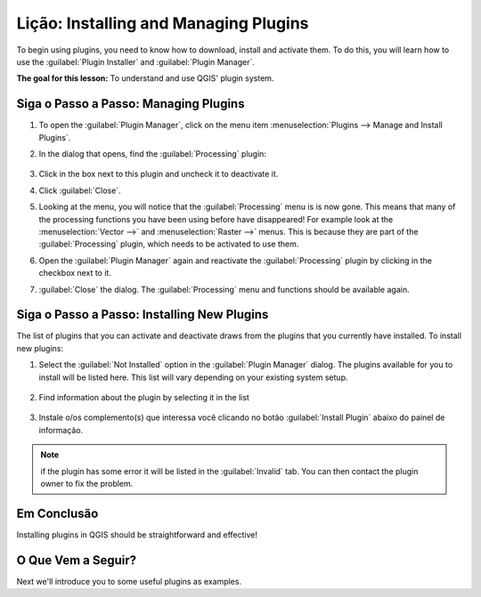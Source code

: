 |LS| Installing and Managing Plugins
===============================================================================

To begin using plugins, you need to know how to download, install and activate
them. To do this, you will learn how to use the :guilabel:`Plugin Installer`
and :guilabel:`Plugin Manager`.

**The goal for this lesson:** To understand and use QGIS' plugin system.

|basic| |FA| Managing Plugins
-------------------------------------------------------------------------------

#. To open the :guilabel:`Plugin Manager`, click on the menu item
   :menuselection:`Plugins --> Manage and Install Plugins`.
#. In the dialog that opens, find the :guilabel:`Processing` plugin:

   .. figure:: img/select_processing_plugin.png
      :align: center

#. Click in the box next to this plugin and uncheck it to deactivate it.
#. Click :guilabel:`Close`.
#. Looking at the menu, you will notice that the :guilabel:`Processing` menu is
   is now gone. This means that many of the processing functions you have been
   using before have disappeared! For example look at the :menuselection:`Vector
   -->` and :menuselection:`Raster -->` menus. This is because they are part of
   the :guilabel:`Processing` plugin, which needs to be activated to use them.
#. Open the :guilabel:`Plugin Manager` again and reactivate the
   :guilabel:`Processing` plugin by clicking in the checkbox next to it.
#. :guilabel:`Close` the dialog.
   The :guilabel:`Processing` menu and functions should be available again.


.. _plugin_installation:

|basic| |FA| Installing New Plugins
-------------------------------------------------------------------------------

The list of plugins that you can activate and deactivate draws from the plugins
that you currently have installed. To install new plugins:

#. Select the :guilabel:`Not Installed` option in the :guilabel:`Plugin Manager`
   dialog. The plugins available for you to install will be listed here.
   This list will vary depending on your existing system setup.

   .. figure:: img/get_more_plugins.png
      :align: center

#. Find information about the plugin by selecting it in the list

   .. figure:: img/plugin_details.png
      :align: center

#. Instale o/os complemento(s) que interessa você clicando no botão 
   :guilabel:`Install Plugin` abaixo do painel de informação.

.. note:: if the plugin has some error it will be listed in the :guilabel:`Invalid`
  tab. You can then contact the plugin owner to fix the problem.
  

|IC|
-------------------------------------------------------------------------------

Installing plugins in QGIS should be straightforward and effective!

|WN|
-------------------------------------------------------------------------------

Next we'll introduce you to some useful plugins as examples.


.. Substitutions definitions - AVOID EDITING PAST THIS LINE
   This will be automatically updated by the find_set_subst.py script.
   If you need to create a new substitution manually,
   please add it also to the substitutions.txt file in the
   source folder.

.. |FA| replace:: Siga o Passo a Passo:
.. |FR| replace:: Leitura Adicional
.. |IC| replace:: Em Conclusão
.. |LS| replace:: Lição:
.. |TY| replace:: Tente Você Mesmo
.. |WN| replace:: O Que Vem a Seguir?
.. |basic| image:: /static/common/basic.png
